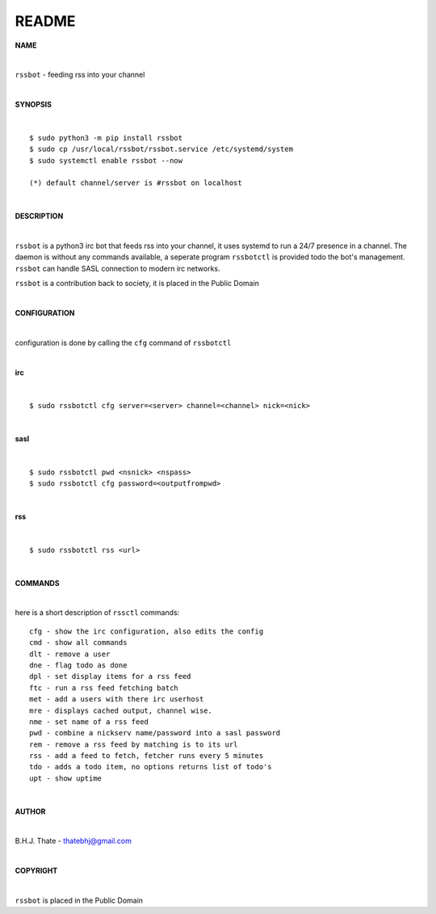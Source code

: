 README
######


**NAME**


|

``rssbot`` - feeding rss into your channel

|

**SYNOPSIS**

|

::

 $ sudo python3 -m pip install rssbot
 $ sudo cp /usr/local/rssbot/rssbot.service /etc/systemd/system
 $ sudo systemctl enable rssbot --now

 (*) default channel/server is #rssbot on localhost

|

**DESCRIPTION**

|

``rssbot`` is a python3 irc bot that feeds rss into your channel, it uses
systemd to run a 24/7 presence in a channel. The daemon is without any
commands available, a seperate program ``rssbotctl`` is provided todo the
bot's management. ``rssbot`` can handle SASL connection to modern irc
networks.

``rssbot`` is a contribution back to society, it is placed in the Public Domain

|

**CONFIGURATION**

|

configuration is done by calling the ``cfg`` command of ``rssbotctl``

| 

**irc**

|

::

 $ sudo rssbotctl cfg server=<server> channel=<channel> nick=<nick>

|

**sasl**

|

::

 $ sudo rssbotctl pwd <nsnick> <nspass>
 $ sudo rssbotctl cfg password=<outputfrompwd>

|

**rss**

|

::

 $ sudo rssbotctl rss <url>

|

**COMMANDS**

|

here is a short description of ``rssctl`` commands::


 cfg - show the irc configuration, also edits the config
 cmd - show all commands
 dlt - remove a user
 dne - flag todo as done
 dpl - set display items for a rss feed
 ftc - run a rss feed fetching batch
 met - add a users with there irc userhost
 mre - displays cached output, channel wise.
 nme - set name of a rss feed
 pwd - combine a nickserv name/password into a sasl password
 rem - remove a rss feed by matching is to its url
 rss - add a feed to fetch, fetcher runs every 5 minutes
 tdo - adds a todo item, no options returns list of todo's
 upt - show uptime

|

**AUTHOR**

|

B.H.J. Thate - thatebhj@gmail.com

|

**COPYRIGHT**

|

``rssbot`` is placed in the Public Domain
